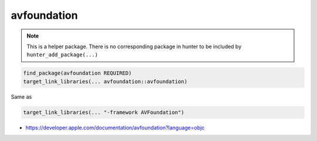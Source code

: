 .. spelling::

    avfoundation

.. _pkg.avfoundation:

avfoundation
============

.. note::

    This is a helper package. There is no corresponding package in hunter to be included by ``hunter_add_package(...)``

.. code-block:: cmake

    find_package(avfoundation REQUIRED)
    target_link_libraries(... avfoundation::avfoundation)

Same as

.. code-block:: cmake

    target_link_libraries(... "-framework AVFoundation")

-  https://developer.apple.com/documentation/avfoundation?language=objc
